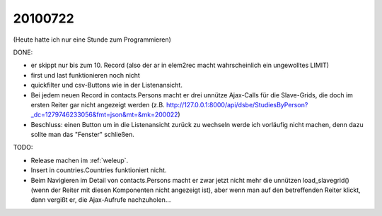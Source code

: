 20100722
========

(Heute hatte ich nur eine Stunde zum Programmieren)

DONE:

- er skippt nur bis zum 10. Record (also der ar in elem2rec macht wahrscheinlich ein ungewolltes LIMIT)
- first und last funktionieren noch nicht
- quickfilter und csv-Buttons wie in der Listenansicht.
- Bei jedem neuen Record in contacts.Persons macht er drei unnütze Ajax-Calls für die Slave-Grids, die doch im ersten Reiter gar nicht angezeigt werden (z.B. http://127.0.0.1:8000/api/dsbe/StudiesByPerson?_dc=1279746233056&fmt=json&mt=&mk=200022)
- Beschluss: einen Button um in die Listenansicht zurück zu wechseln werde ich vorläufig nicht machen, denn dazu sollte man das "Fenster" schließen.


TODO:

- Release machen im :ref:`weleup`.
- Insert in countries.Countries funktioniert nicht.
- Beim Navigieren im Detail von contacts.Persons macht er zwar jetzt nicht mehr die unnützen load_slavegrid() (wenn der Reiter mit diesen Komponenten nicht angezeigt ist), aber wenn man auf den betreffenden Reiter klickt, dann vergißt er, die Ajax-Aufrufe nachzuholen...


